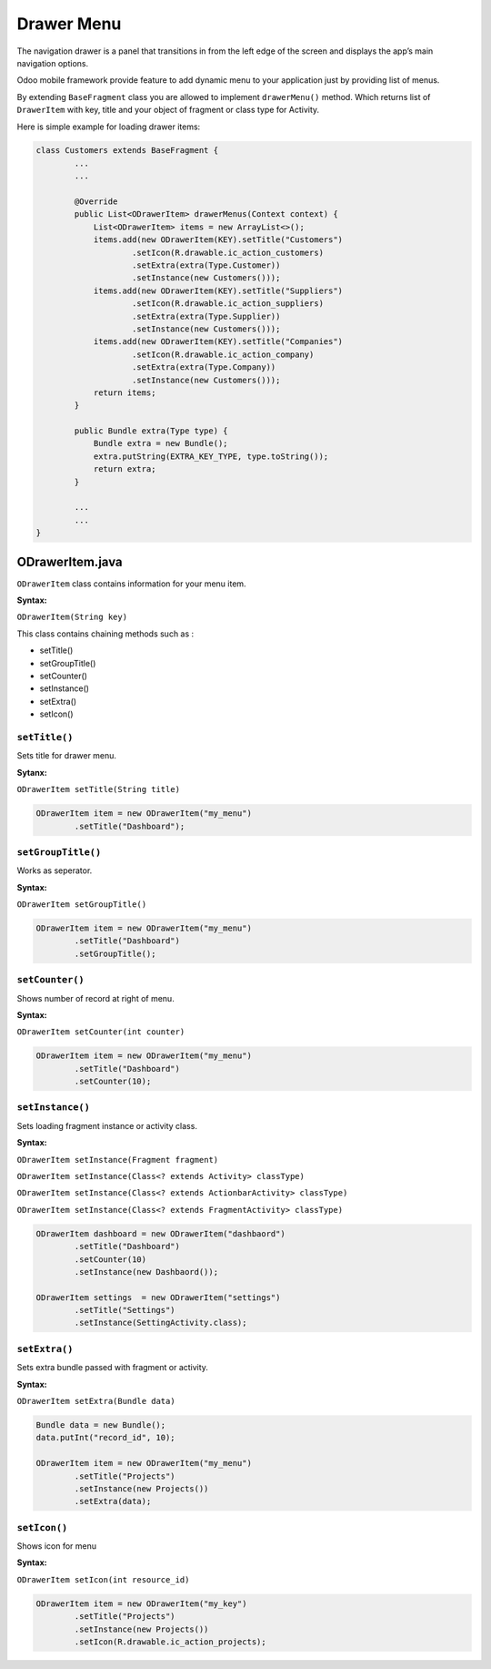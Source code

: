 Drawer Menu
-----------

.. index:: drawer menu

The navigation drawer is a panel that transitions in from the left edge of the screen and displays the app’s main navigation options.

Odoo mobile framework provide feature to add dynamic menu to your application just by providing list of menus.

.. image:: images/drawer_menu_sample.png
   :width: 440px

By extending ``BaseFragment`` class you are allowed to implement ``drawerMenu()`` method. Which returns list of ``DrawerItem`` with key, title and your object of fragment or class type for Activity.

Here is simple example for loading drawer items:

.. code-block:: java

	class Customers extends BaseFragment {	
		...
		...

		@Override
		public List<ODrawerItem> drawerMenus(Context context) {
		    List<ODrawerItem> items = new ArrayList<>();
		    items.add(new ODrawerItem(KEY).setTitle("Customers")
		            .setIcon(R.drawable.ic_action_customers)
		            .setExtra(extra(Type.Customer))
		            .setInstance(new Customers()));
		    items.add(new ODrawerItem(KEY).setTitle("Suppliers")
		            .setIcon(R.drawable.ic_action_suppliers)
		            .setExtra(extra(Type.Supplier))
		            .setInstance(new Customers()));
		    items.add(new ODrawerItem(KEY).setTitle("Companies")
		            .setIcon(R.drawable.ic_action_company)
		            .setExtra(extra(Type.Company))
		            .setInstance(new Customers()));
		    return items;
		}

		public Bundle extra(Type type) {
		    Bundle extra = new Bundle();
		    extra.putString(EXTRA_KEY_TYPE, type.toString());
		    return extra;
		}

		...
		...	
	}


ODrawerItem.java
****************

.. index:: ODrawerItem.java

``ODrawerItem`` class contains information for your menu item.

**Syntax:**

``ODrawerItem(String key)``

This class contains chaining methods such as :

- setTitle()
- setGroupTitle()
- setCounter()
- setInstance()
- setExtra()
- setIcon()


``setTitle()``
..............

.. index:: setTitle()

Sets title for drawer menu.

**Sytanx:**

``ODrawerItem setTitle(String title)``

.. code-block:: java

	ODrawerItem item = new ODrawerItem("my_menu")
		.setTitle("Dashboard");

``setGroupTitle()``
...................

.. index:: setGroupTitle()

Works as seperator. 

**Syntax:**

``ODrawerItem setGroupTitle()``

.. code-block:: java

	ODrawerItem item = new ODrawerItem("my_menu")
		.setTitle("Dashboard")
		.setGroupTitle();


``setCounter()``
................

.. index:: setCounter()

Shows number of record at right of menu.

**Syntax:**

``ODrawerItem setCounter(int counter)``

.. code-block:: java

	ODrawerItem item = new ODrawerItem("my_menu")
		.setTitle("Dashboard")
		.setCounter(10);

``setInstance()``
.................

.. index:: setInstance()

Sets loading fragment instance or activity class.

**Syntax:**

``ODrawerItem setInstance(Fragment fragment)``

``ODrawerItem setInstance(Class<? extends Activity> classType)``

``ODrawerItem setInstance(Class<? extends ActionbarActivity> classType)``

``ODrawerItem setInstance(Class<? extends FragmentActivity> classType)``


.. code-block:: java

	ODrawerItem dashboard = new ODrawerItem("dashbaord")
		.setTitle("Dashboard")
		.setCounter(10)
		.setInstance(new Dashbaord());

	ODrawerItem settings  = new ODrawerItem("settings")
		.setTitle("Settings")
		.setInstance(SettingActivity.class);

``setExtra()``
..............

.. index:: setExtra();

Sets extra bundle passed with fragment or activity.

**Syntax:**

``ODrawerItem setExtra(Bundle data)``

.. code-block:: java

	Bundle data = new Bundle();
	data.putInt("record_id", 10);

	ODrawerItem item = new ODrawerItem("my_menu")
		.setTitle("Projects")
		.setInstance(new Projects())
		.setExtra(data);

``setIcon()``
.............

.. index:: setIcon()

Shows icon for menu

**Syntax:**

``ODrawerItem setIcon(int resource_id)``

.. code-block:: java

	ODrawerItem item = new ODrawerItem("my_key")
		.setTitle("Projects")
		.setInstance(new Projects())
		.setIcon(R.drawable.ic_action_projects);